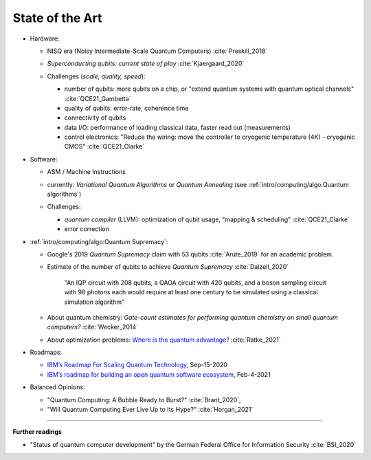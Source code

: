 
State of the Art
================

- Hardware:

  - NISQ era (Noisy Intermediate-Scale Quantum Computers) :cite:`Preskill_2018`
  - | *Superconducting qubits: current state of play* :cite:`Kjaergaard_2020`

  - Challenges (*scale, quality, speed*):

    - number of qubits:
      more qubits on a chip, or "extend quantum systems with quantum optical channels" :cite:`QCE21_Gambetta`
    - quality of qubits:
      error-rate, coherence time
    - connectivity of qubits
    - data I/O: performance of loading classical data, faster read out (measurements)
    - control electronics:
      "Reduce the wiring: move the controller to cryogenic temperature (4K) - cryogenic CMOS"
      :cite:`QCE21_Clarke`

- Software:

  - ASM / Machine Instructions

  - | currently:
      *Variational Quantum Algorithms* or *Quantum Annealing*
      (see :ref:`intro/computing/algo:Quantum algorithms`)
    
  - Challenges:
    
    - *quantum compiler* (LLVM): optimization of qubit usage, "mapping & scheduling" :cite:`QCE21_Clarke`
    - error correction

- :ref:`intro/computing/algo:Quantum Supremacy`:

  - | Google's 2019 *Quantum Supremacy* claim with 53 qubits :cite:`Arute_2019` for an academic problem.

  - Estimate of the number of qubits to achieve *Quantum Supremacy* :cite:`Dalzell_2020`

      "An IQP circuit with 208 qubits, a QAOA circuit with 420 qubits,
      and a boson sampling circuit with 98 photons
      each would require at least one century to be simulated using a classical simulation algorithm"

  - | About quantum chemistry:
      *Gate-count estimates for performing quantum chemistry on small quantum computers?*
      :cite:`Wecker_2014`

  - | About optimization problems:
      `Where is the quantum advantage? <https://blog.xa0.de/post/Where-is-the-quantum-advantage%3F/>`_
      :cite:`Ratke_2021`

- Roadmaps:
  
  - `IBM’s Roadmap For Scaling Quantum Technology
    <https://www.ibm.com/blogs/research/2020/09/ibm-quantum-roadmap/>`_, Sep-15-2020
  - `IBM’s roadmap for building an open quantum software ecosystem
    <https://www.ibm.com/blogs/research/2021/02/quantum-development-roadmap/>`_, Feb-4-2021
  
- Balanced Opinions:
  
  - "Quantum Computing: A Bubble Ready to Burst?" :cite:`Brant_2020`,
  - "Will Quantum Computing Ever Live Up to Its Hype?" :cite:`Horgan_2021`

-----

**Further readings**

- "Status of quantum computer development"
  by the German Federal Office for Information Security :cite:`BSI_2020`
